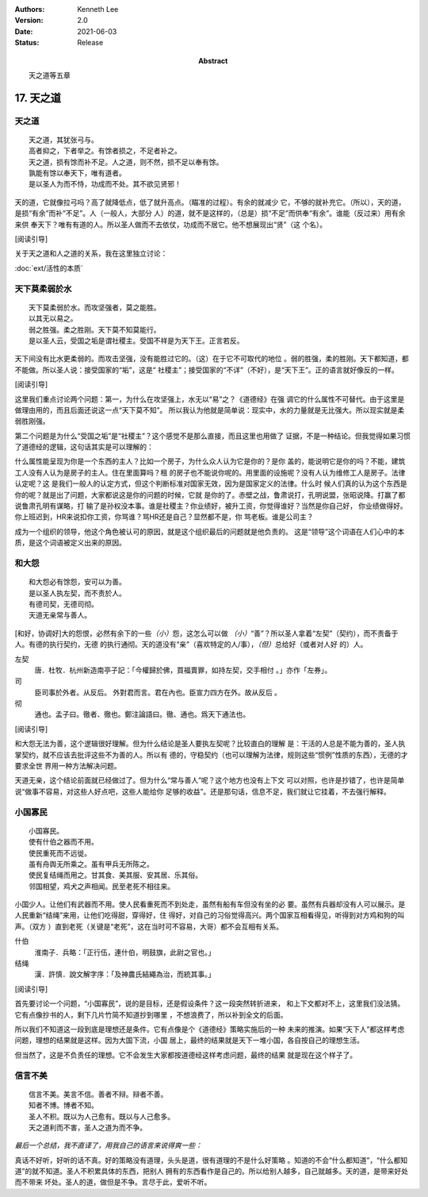 .. Kenneth Lee 版权所有 2018-2021

:Authors: Kenneth Lee
:Version: 2.0
:Date: 2021-06-03
:Status: Release
:Abstract: 天之道等五章

17. 天之道
**************

天之道
========
::

        天之道，其犹张弓与。
        高者抑之，下者举之。有馀者损之，不足者补之。
        天之道，损有馀而补不足。人之道，则不然，损不足以奉有馀。
        孰能有馀以奉天下，唯有道者。
        是以圣人为而不恃，功成而不处。其不欲见贤邪！

天的道，它就像拉弓吗？高了就降低点，低了就升高点。（瞄准的过程）。有余的就减少
它，不够的就补充它。（所以），天的道，是损“有余”而补“不足”。人（一般人，大部分
人）的道，就不是这样的，（总是）损“不足”而供奉“有余”。谁能（反过来）用有余来供
奉天下？唯有有道的人。所以圣人做而不去依仗，功成而不居它。他不想展现出“贤”（这
个名）。

[阅读引导]

关于天之道和人之道的关系，我在这里独立讨论：

:doc:`ext/活性的本质`

天下莫柔弱於水
===============
::

        天下莫柔弱於水。而攻坚强者，莫之能胜。
        以其无以易之。
        弱之胜强。柔之胜刚。天下莫不知莫能行。
        是以圣人云，受国之垢是谓社稷主。受国不祥是为天下王。正言若反。

天下间没有比水更柔弱的。而攻击坚强，没有能胜过它的。（这）在于它不可取代的地位
。弱的胜强，柔的胜刚。天下都知道，都不能做。所以圣人说：接受国家的“垢”，这是“
社稷主”；接受国家的“不详”（不好），是“天下王”。正的语言就好像反的一样。

[阅读引导]

这里我们重点讨论两个问题：第一，为什么在攻坚强上，水无以“易”之？《道德经》在强
调它的什么属性不可替代。由于这里是做理由用的，而且后面还说这一点“天下莫不知”。
所以我认为他就是简单说：现实中，水的力量就是无比强大。所以现实就是柔弱胜刚强。

第二个问题是为什么“受国之垢”是“社稷主”？这个感觉不是那么直接，而且这里也用做了
证据，不是一种结论。但我觉得如果习惯了道德经的逻辑，这句话其实是可以理解的：

什么属性能呈现为你是一个东西的主人？比如一个房子，为什么众人认为它是你的？是你
盖的，能说明它是你的吗？不能，建筑工人没有人认为是房子的主人。住在里面算吗？租
的房子也不能说你呢的。用里面的设施呢？没有人认为维修工人是房子。法律认定呢？这
是我们一般人的认定方式，但这个判断标准对国家无效，因为是国家定义的法律。什么时
候人们真的认为这个东西是你的呢？就是出了问题，大家都说这是你的问题的时候，它就
是你的了。赤壁之战，鲁肃说打，孔明说盟，张昭说降。打赢了都说鲁肃孔明有谋略，打
输了是孙权没本事。谁是社稷主？你业绩好，被升工资，你觉得谁好？当然是你自己好，
你业绩做得好。你上班迟到，HR来说扣你工资，你骂谁？骂HR还是自己？显然都不是，你
骂老板。谁是公司主？

成为一个组织的领导，他这个角色被认可的原因，就是这个组织最后的问题就是他负责的。
这是“领导”这个词语在人们心中的本质，是这个词语被定义出来的原因。

和大怨
=======
::

        和大怨必有馀怨，安可以为善。
        是以圣人执左契，而不责於人。
        有德司契，无德司彻。
        天道无亲常与善人。

[和好，协调好]大的怨恨，必然有余下的一些\ *（小）*\ 怨，这怎么可以做
*（小）*\ “善”？所以圣人拿着“左契”（契约），而不责备于人。有德的执行契约，无德
的执行通彻。天的道没有“亲”（喜欢特定的人/事），\ *（但）*\ 总给好（或者对人好
的）人。

左契
        唐．杜牧．杭州新造南亭子記：「今權歸於佛，買福賣罪，如持左契，交手相付
        。」亦作「左券」。

司
        臣司事於外者。从反后。 外對君而言。君在內也。臣宣力四方在外。故从反后
        。

彻
        通也。孟子曰。徹者、徹也。鄭注論語曰。徹、通也。爲天下通法也。

[阅读引导]

和大怨无法为善，这个逻辑很好理解。但为什么结论是圣人要执左契呢？比较直白的理解
是：干活的人总是不能为善的，圣人执掌契约，就不应该去批评这些不为善的人。所以有
德的，守稳契约（也可以理解为法律，规则这些“惯例”性质的东西），无德的才要求全世
界用一种方法解决问题。

天道无亲，这个结论前面就已经做过了。但为什么“常与善人”呢？这个地方也没有上下文
可以对照，也许是抄错了，也许是简单说“做事不容易，对这些人好点吧，这些人能给你
足够的收益”。还是那句话，信息不足，我们就让它挂着，不去强行解释。


小国寡民
==========
::

        小国寡民。
        使有什伯之器而不用。
        使民重死而不远徙。
        虽有舟舆无所乘之。虽有甲兵无所陈之。
        使民复结绳而用之。甘其食、美其服、安其居、乐其俗。
        邻国相望，鸡犬之声相闻。民至老死不相往来。

小国少人。让他们有武器而不用。使人民看重死而不到处走，虽然有船有车但没有坐的必
要。虽然有兵器却没有人可以展示。是人民重新“结绳”来用，让他们吃得甜，穿得好，住
得好，对自己的习俗觉得高兴。两个国家互相看得见，听得到对方鸡和狗的叫声。（双方
）直到老死（关键是“老死”，这在当时可不容易，大哥）都不会互相有关系。

什伯
        淮南子．兵略：「正行伍，連什伯，明鼓旗，此尉之官也。」

结绳
        漢．許慎．說文解字序：「及神農氏結繩為治，而統其事。」

[阅读引导]

首先要讨论一个问题，“小国寡民”，说的是目标，还是假设条件？这一段突然转折进来，
和上下文都对不上，这里我们没法猜。它有点像抄书的人，剩下几片竹简不知道抄到哪里
，不想浪费了，所以补到全文的后面。

所以我们不知道这一段到底是理想还是条件。它有点像是个《道德经》策略实施后的一种
未来的推演。如果“天下人”都这样考虑问题，理想的结果就是这样。因为大国下流，小国
居上，最终的结果就是天下一堆小国，各自按自己的理想生活。

但当然了，这是不负责任的理想。它不会发生大家都按道德经这样考虑问题，最终的结果
就是现在这个样子了。


信言不美
========
::

        信言不美。美言不信。善者不辩。辩者不善。
        知者不博。博者不知。
        圣人不积。既以为人己愈有。既以与人己愈多。
        天之道利而不害，圣人之道为而不争。

*最后一个总结，我不直译了，用我自己的语言来说得爽一些：*

真话不好听，好听的话不真。好的策略没有道理，头头是道，很有道理的不是什么好策略
。知道的不会“什么都知道”，“什么都知道”的就不知道。圣人不积累具体的东西，把别人
拥有的东西看作是自己的。所以给别人越多，自己就越多。天的道，是带来好处而不带来
坏处。圣人的道，做但是不争。言尽于此，爱听不听。

.. vim: tw=78 fo+=mM
